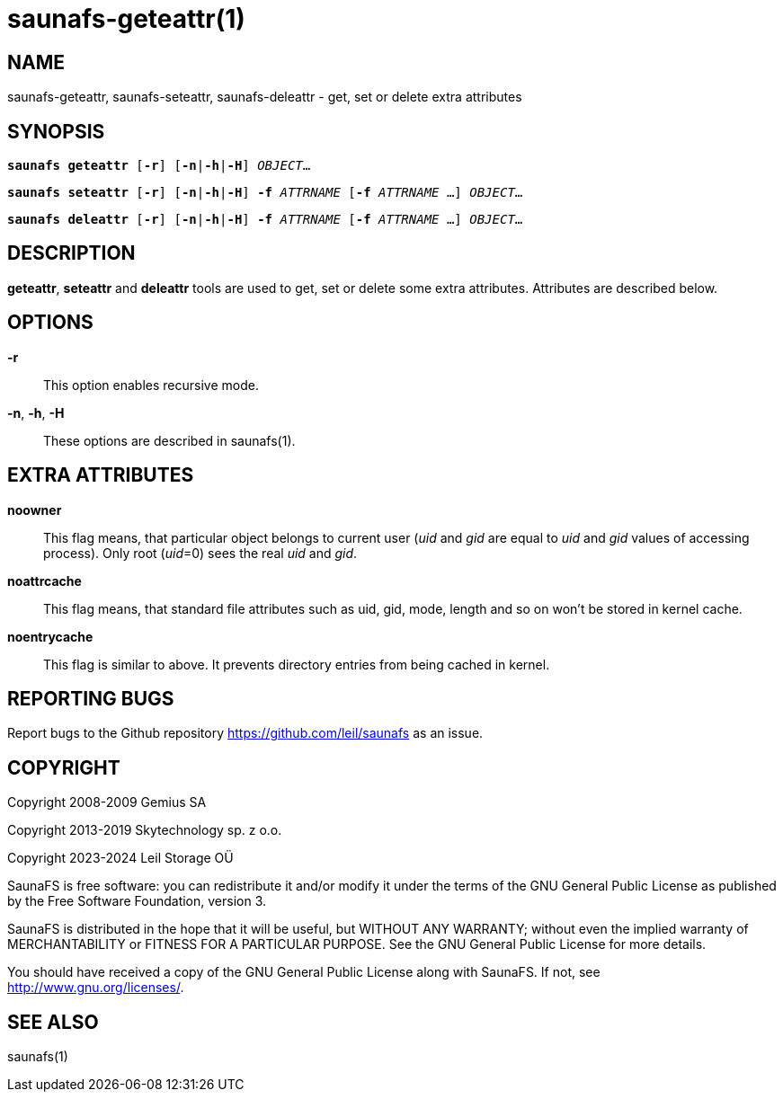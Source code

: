 saunafs-geteattr(1)
====================

== NAME

saunafs-geteattr, saunafs-seteattr,  saunafs-deleattr - get, set or delete
extra attributes

== SYNOPSIS

[verse]
*saunafs geteattr* [*-r*] [*-n*|*-h*|*-H*] 'OBJECT'...

[verse]
*saunafs seteattr* [*-r*] [*-n*|*-h*|*-H*] *-f* 'ATTRNAME' [*-f* 'ATTRNAME' ...] 'OBJECT'...

[verse]
*saunafs deleattr* [*-r*] [*-n*|*-h*|*-H*] *-f* 'ATTRNAME' [*-f* 'ATTRNAME' ...] 'OBJECT'...

== DESCRIPTION

*geteattr*, *seteattr* and *deleattr*
tools are used to get, set or delete some extra attributes. Attributes are
described below.

== OPTIONS

*-r*::
This option enables recursive mode.

*-n*, *-h*, *-H*::
These options are described in saunafs(1).

== EXTRA ATTRIBUTES

*noowner*::
This flag means, that particular object belongs to current user ('uid' and
'gid' are equal to 'uid' and 'gid' values of accessing process). Only root
('uid'=0) sees the real 'uid' and 'gid'.

*noattrcache*:: This flag means, that standard file attributes such as uid,
gid, mode, length and so on won't be stored in kernel cache.

*noentrycache*:: This flag is similar to above. It prevents directory entries
from being cached in kernel.

== REPORTING BUGS

Report bugs to the Github repository <https://github.com/leil/saunafs> as an
issue.

== COPYRIGHT

Copyright 2008-2009 Gemius SA

Copyright 2013-2019 Skytechnology sp. z o.o.

Copyright 2023-2024 Leil Storage OÜ

SaunaFS is free software: you can redistribute it and/or modify it under the
terms of the GNU General Public License as published by the Free Software
Foundation, version 3.

SaunaFS is distributed in the hope that it will be useful, but WITHOUT ANY
WARRANTY; without even the implied warranty of MERCHANTABILITY or FITNESS FOR A
PARTICULAR PURPOSE. See the GNU General Public License for more details.

You should have received a copy of the GNU General Public License along with
SaunaFS. If not, see <http://www.gnu.org/licenses/>.

== SEE ALSO

saunafs(1)

